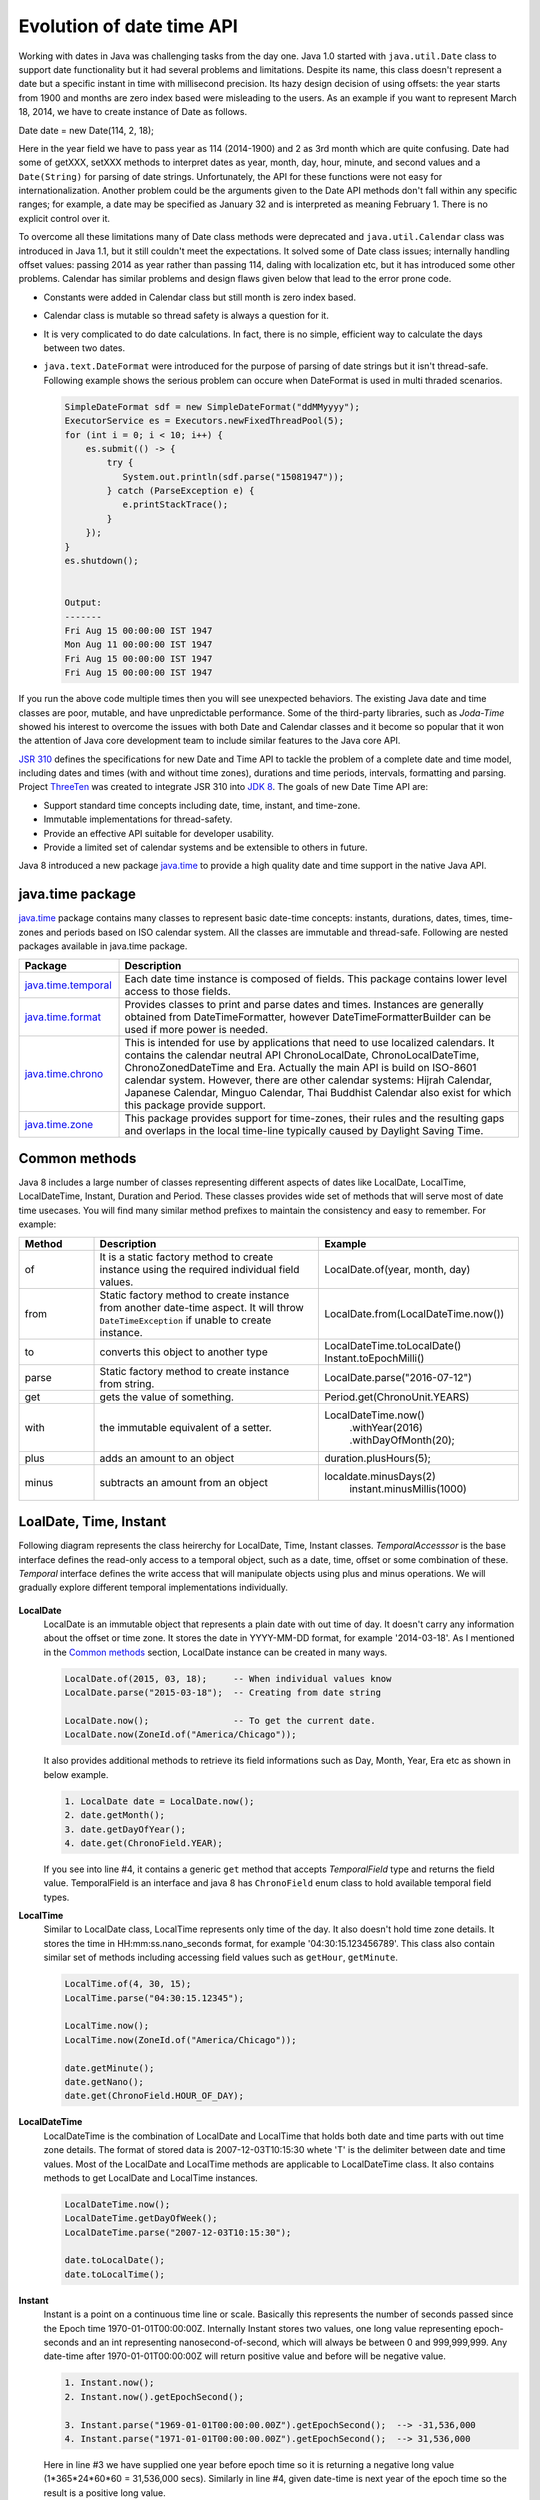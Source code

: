 .. raw:: html

    <embed>
		<link rel="stylesheet" href="_static/mystyle.css">
    </embed>

Evolution of date time API
==========================
Working with dates in Java was challenging tasks from the day one. Java 1.0 started with ``java.util.Date`` class to support date functionality but it had several problems and limitations. Despite its name, this class doesn't represent a date but a specific instant in time with millisecond precision. Its hazy design decision of using offsets: the year starts from 1900 and months are zero index based were misleading to the users. As an example if you want to represent March 18, 2014, we have to create instance of Date as follows.

Date date = new Date(114, 2, 18);

Here in the year field we have to pass year as 114 (2014-1900) and 2 as 3rd month which are quite confusing. Date had some of getXXX, setXXX methods to interpret dates as year, month, day, hour, minute, and second values and a ``Date(String)`` for parsing of date strings. Unfortunately, the API for these functions were not easy for internationalization. Another problem could be the arguments given to the Date API methods don't fall within any specific ranges; for example, a date may be specified as January 32 and is interpreted as meaning February 1. There is no explicit control over it.

To overcome all these limitations many of Date class methods were deprecated and ``java.util.Calendar`` class was introduced in Java 1.1, but it still couldn't meet the expectations. It solved some of Date class issues; internally handling offset values: passing 2014 as year rather than passing 114, daling with localization etc, but it has introduced some other problems. Calendar has similar problems and design flaws given below that lead to the error prone code.

* Constants were added in Calendar class but still month is zero index based.
* Calendar class is mutable so thread safety is always a question for it.
* It is very complicated to do date calculations. In fact, there is no simple, efficient way to calculate the days between two dates.
* ``java.text.DateFormat`` were introduced for the purpose of parsing of date strings but it isn't thread-safe. Following example shows the serious problem can occure when DateFormat is used in multi thraded scenarios.

  .. code:: java

    SimpleDateFormat sdf = new SimpleDateFormat("ddMMyyyy");
    ExecutorService es = Executors.newFixedThreadPool(5);
    for (int i = 0; i < 10; i++) {
        es.submit(() -> {
            try {
               System.out.println(sdf.parse("15081947"));
            } catch (ParseException e) {
               e.printStackTrace();
            }
        });
    }
    es.shutdown();
	
	
    Output:
    -------
    Fri Aug 15 00:00:00 IST 1947
    Mon Aug 11 00:00:00 IST 1947
    Fri Aug 15 00:00:00 IST 1947
    Fri Aug 15 00:00:00 IST 1947

If you run the above code multiple times then you will see unexpected behaviors. The existing Java date and time classes are poor, mutable, and have unpredictable performance. Some of the third-party libraries, such as `Joda-Time` showed his interest to overcome the issues with both Date and Calendar classes and it become so popular that it won the attention of Java core development team to include similar features to the Java core API.

`JSR 310 <https://jcp.org/en/jsr/detail?id=310>`_ defines the specifications for new Date and Time API to tackle the problem of a complete date and time model, including dates and times (with and without time zones), durations and time periods, intervals, formatting and parsing. Project `ThreeTen <http://www.threeten.org/>`_ was created to integrate JSR 310 into `JDK 8 <http://openjdk.java.net/projects/jdk8/>`_. The goals of new Date Time API are:

* Support standard time concepts including date, time, instant, and time-zone.
* Immutable implementations for thread-safety.
* Provide an effective API suitable for developer usability.
* Provide a limited set of calendar systems and be extensible to others in future.

Java 8 introduced a new package `java.time <https://docs.oracle.com/javase/8/docs/api/java/time/package-summary.html>`_ to provide a high quality date and time support in the native Java API.


java.time package
-----------------
`java.time <https://docs.oracle.com/javase/8/docs/api/java/time/package-summary.html>`_ package contains many classes to represent basic date-time concepts: instants, durations, dates, times, time-zones and periods based on ISO calendar system. All the classes are immutable and thread-safe. Following are nested packages available in java.time package.

.. list-table::
   :widths: 20 80
   :header-rows: 1

   * - Package
     - Description

   * - `java.time.temporal <https://docs.oracle.com/javase/8/docs/api/java/time/temporal/package-summary.html>`_
     - Each date time instance is composed of fields. This package contains lower level access to those fields.

   * - `java.time.format <https://docs.oracle.com/javase/8/docs/api/java/time/format/package-summary.html>`_
     - Provides classes to print and parse dates and times. Instances are generally obtained from DateTimeFormatter, however DateTimeFormatterBuilder can be used if more power is needed.

   * - `java.time.chrono <https://docs.oracle.com/javase/8/docs/api/java/time/chrono/package-summary.html>`_
     - This is intended for use by applications that need to use localized calendars. It contains the calendar neutral API ChronoLocalDate, ChronoLocalDateTime, ChronoZonedDateTime and Era. Actually the main API is build on ISO-8601 calendar system. However, there are other calendar systems: Hijrah Calendar, Japanese Calendar, Minguo Calendar, Thai Buddhist Calendar also exist for which this package provide support.
	 
   * - `java.time.zone <https://docs.oracle.com/javase/8/docs/api/java/time/zone/package-summary.html>`_
     - This package provides support for time-zones, their rules and the resulting gaps and overlaps in the local time-line typically caused by Daylight Saving Time.


	 
Common methods
-----------------
Java 8 includes a large number of classes representing different aspects of dates like LocalDate, LocalTime, LocalDateTime, Instant, Duration and Period. These classes provides wide set of methods that will serve most of date time usecases. You will find many similar method prefixes to maintain the consistency and easy to remember. For example:

.. list-table::
   :widths: 15 45 40
   :header-rows: 1

   * - Method
     - Description
     - Example
	 
   * - of
     - It is a static factory method to create instance using the required individual field values.
     - LocalDate.of(year, month, day)

   * - from
     - Static factory method to create instance from another date-time aspect. It will throw ``DateTimeException`` if unable to create instance.
     - LocalDate.from(LocalDateTime.now())

   * - to
     - converts this object to another type
     - LocalDateTime.toLocalDate()
       Instant.toEpochMilli()

   * - parse
     - Static factory method to create instance from string.
     - LocalDate.parse("2016-07-12")
	 
   * - get
     - gets the value of something.
     - Period.get(ChronoUnit.YEARS)
	 
   * - with
     - the immutable equivalent of a setter.
     - LocalDateTime.now()
          .withYear(2016)
          .withDayOfMonth(20);
	 
   * - plus
     - adds an amount to an object
     - duration.plusHours(5);
	 
   * - minus
     - subtracts an amount from an object
     - localdate.minusDays(2)
	   instant.minusMillis(1000)


LoalDate, Time, Instant
-----------------------
Following diagram represents the class heirerchy for LocalDate, Time, Instant classes. `TemporalAccesssor` is the base interface defines the read-only access to a temporal object, such as a date, time, offset or some combination of these. `Temporal` interface defines the write access that will manipulate objects using plus and minus operations. We will gradually explore different temporal implementations individually.

.. figure:: _static/temporal.png
   :align: center
   :width: 400px
   :height: 200px

   
**LocalDate**
 LocalDate is an immutable object that represents a plain date with out time of day. It doesn't carry any information about the offset or time zone. It stores the date in YYYY-MM-DD format, for example '2014-03-18'. As I mentioned in the `Common methods <#common-methods>`_ section, LocalDate instance can be created in many ways.
 
 .. code:: java
   
   LocalDate.of(2015, 03, 18);     -- When individual values know
   LocalDate.parse("2015-03-18");  -- Creating from date string
   
   LocalDate.now();                -- To get the current date.
   LocalDate.now(ZoneId.of("America/Chicago"));
 
 It also provides additional methods to retrieve its field informations such as Day, Month, Year, Era etc as shown in below example.
 
 .. code:: java
   
   1. LocalDate date = LocalDate.now();
   2. date.getMonth();
   3. date.getDayOfYear();
   4. date.get(ChronoField.YEAR);

 If you  see into line #4, it contains a generic ``get`` method that accepts `TemporalField` type and returns the field value. TemporalField is an interface and java 8 has ``ChronoField`` enum class to hold available temporal field types.

   
**LocalTime**
 Similar to LocalDate class, LocalTime represents only time of the day. It also doesn't hold time zone details. It stores the time in HH:mm:ss.nano_seconds format, for example '04:30:15.123456789'. This class also contain similar set of methods including accessing field values such as ``getHour``, ``getMinute``.

 .. code:: java
   
   LocalTime.of(4, 30, 15);     
   LocalTime.parse("04:30:15.12345");
   
   LocalTime.now();
   LocalTime.now(ZoneId.of("America/Chicago"));
   
   date.getMinute();
   date.getNano();
   date.get(ChronoField.HOUR_OF_DAY);
 

**LocalDateTime**
 LocalDateTime is the combination of LocalDate and LocalTime that holds both date and time parts with out time zone details. The format of stored data is 2007-12-03T10:15:30 whete 'T' is the delimiter between date and time values. Most of the LocalDate and LocalTime methods are applicable to LocalDateTime class. It also contains methods to get LocalDate and LocalTime instances.

 .. code:: java
   
   LocalDateTime.now();
   LocalDateTime.getDayOfWeek();
   LocalDateTime.parse("2007-12-03T10:15:30");
   
   date.toLocalDate();
   date.toLocalTime();


**Instant**   
 Instant is a point on a continuous time line or scale. Basically this represents the number of seconds passed since the Epoch time 1970-01-01T00:00:00Z. Internally Instant stores two values, one long value representing epoch-seconds and an int representing nanosecond-of-second, which will always be between 0 and 999,999,999. Any date-time after 1970-01-01T00:00:00Z will return positive value and before will be negative value.
 
 .. code:: java
   
   1. Instant.now();
   2. Instant.now().getEpochSecond();
   
   3. Instant.parse("1969-01-01T00:00:00.00Z").getEpochSecond();  --> -31,536,000
   4. Instant.parse("1971-01-01T00:00:00.00Z").getEpochSecond();  --> 31,536,000

 Here in line #3 we have supplied one year before epoch time so it is returning a negative long value (1*365*24*60*60 = 31,536,000 secs). Similarly in line #4, given date-time is next year of the epoch time so the result is a positive long value.
 

Duration & Period
-----------------
In the previous section you saw, LocalDate, LocalTime used to work with date and time aspects. Beyond dates and times, the API also allows the storage of periods and durations of time. With the Date and Calendar class it is complicated to do date calculation like days between two dates so duration and period provide solutions for these kind of usecases.

Both Duration and Period class implements ``TemporalAmount``. It is the base interface to represent amount of time. This is different from a date or time-of-day in that it is not tied with any point on time-line or scale, it is as simple as amount of time, such as "6 hours", "8 days" or "2 years and 3 months". As like TemporalField, Java API also provides ``TemporalUnit`` interface to measure time in units of years, months, days, hours, minutes and seconds. ``ChronoUnit`` is the enum that implements TemporalUnit interface which will be used by the end users.

**Duration**
 Duration holds quantity or amount of time in terms of seconds and nanoseconds. Along with these two, it provides some ``toXXX`` methods to access other fields: hours, minutes, millis, days. It also provides a highly used utility method ``between`` to calculate duration among two temporal objects.

 .. code-block:: java
   :linenos:
   
   LocalDateTime d1 = LocalDateTime.parse("2014-12-03T10:15:30");
   LocalDateTime d2 = LocalDateTime.parse("2016-03-05T23:15:00");
   Duration duration = Duration.between(d1, d2);
   duration.toHours();
   duration.toDays();
   
   Duration.between(d1.toLocalTime(), d2).toHours();  -> 12
   Duration.between(d1, d2.toLocalTime()).toHours();  -> DateTimeException
   
   Duration.between(d1.toLocalDate(), d2.toLocalDate());  -> DateTimeException

 If you have marked line #8 is throwing DateTimeException. The reason is when two different temporal objects are passed then the duration is calculated based on the first temporal object. Here the socond argument LocalTime tries to be coverted into LocalDateTime and the convertion failed. One another characteristic of between method is to accept temporal object that supports seconds or nanoseconds due to which line #10 will also throw DateTimeException.
   
**Period** 
 Period represents amount of time in terms of years, months and days. It provides some ``getXXX`` methods to access these fields. Along with field accessing methods it also provides similar methods contained in Duration class.


 .. code:: java
   
   LocalDate date1 = LocalDate.parse("2010-01-15");
   LocalDate date2 = LocalDate.parse("2011-03-18");

   Period period = Period.between(date1, date2);
   period.getYears();     -> 1
   period.getMonths();    -> 2
   period.getDays();      -> 3

 Important point to notice here is getMonths and getDays method doesn't return the number of months or days between these two dates, it is just the numeric value difference between two months and two days. If you want total number of days or months between these dates then use ``LocalDate.until(temporal, unit)``.

 Example: date1.until(date2, ChronoUnit.DAYS)


TemporalAdjusters
-----------------
New Date Time API provides numerous methods: plusHour, minusWeek, withYear, withDays to manipulate temporal objects. Sometime we need to perform advanced operations such as finding next working day for a software firm considering its holiday calendar. One solution is to write temporal object modification logic wherever require in your code but this will cause code repeatation. To help with these scenarios Java 8 provides an interface ``TemporalAdjuster`` to externalize temporal adjustment logic. It has only one abstract method ``Temporal adjustInto(Temporal)`` that takes an existing temporal object and returns a manipulated temporal. Java recommends not to alter the original input temporal object for the thread safety.

The framework interface `Temporal` defines an overloaded version of ``with(TemporalAdjuster)``  method that takes `TemporalAdjuster` as input and returns a new temporal object.

.. code:: java

  default Temporal with(TemporalAdjuster adjuster) {
      return adjuster.adjustInto(this);
  }
  
Remember we can directly call ``adjuster.adjustInto(temporal)`` but is recommended by Java core development team to use the first approach for the sake of maintaining code readability. Java 8 also provides a utility class ``TemporalAdjusters`` that defines most of common adjustment implementations. Suppose to find out the next sunday after the java 8 release date.

.. code:: java

  LocalDate date = LocalDate.parse("2014-03-18");
  TemporalAdjuster adjuster = TemporalAdjusters.nextOrSame(DayOfWeek.SUNDAY);
  System.out.println(date.with(adjuster));

Below table shows the API provided temporal adjuster implementations.

.. list-table::
   :widths: 25 75
   :header-rows: 1

   * - Method
     - Description & Example

   * - dayOfWeekInMonth
     - Returns an adjuster representing temporal instance of the given dayOfWeek that is the nth occurance in the month.
       
       LocalDate date = LocalDate.parse("2014-03-18");
	   
       // 4th monday in the month (2014-03-24)
       date.with(dayOfWeekInMonth(4, DayOfWeek.MONDAY));
       
       // 2nd Sunday in the month (2014-03-09)
       date.with(dayOfWeekInMonth(2, DayOfWeek.SUNDAY));
	   
       // 8th Friday in the month (2014-04-25)
       date.with(dayOfWeekInMonth(8, DayOfWeek.FRIDAY));
	   
       We know that it is not possible to have 8th Friday in any of the month, so here next subsequent months will also be considered.

   * - firstDayOfMonth
     - Returns the adjuster that in turn returns temporal object representing first day of the month.
	 
       LocalDate date = LocalDate.parse("2014-12-03");
       date.with(firstDayOfMonth());  => 2014-12-01

   * - firstDayOfNextMonth
     - Returns the adjuster that in turn returns temporal object representing first day of the next month.

       LocalDate date = LocalDate.parse("2014-12-03");
       date.with(firstDayOfNextMonth());  => 2015-01-01

   * - firstDayOfNextYear
     - Adjuster to return temporal object representing first day of the next year.

       LocalDate date = LocalDate.parse("2014-08-03");
       date.with(firstDayOfNextYear())  => 2015-01-01

   * - firstDayOfYear
     - Adjuster to return temporal object representing first day of the given date year.

       LocalDate date = LocalDate.parse("2014-08-03");
       date.with(firstDayOfYear())  => 2014-01-01

   * - firstInMonth
     - Adjuster to return temporal object representing first occurance of given day in the month.

       LocalDate date = LocalDate.parse("2014-08-03");
       date.with(firstInMonth(DayOfWeek.MONDAY))  => 2014-08-04
	   
   * - lastDayOfMonth
     - Returns the adjuster that in turn returns temporal object representing last day of the month.

       LocalDate date = LocalDate.parse("2014-08-03");
       date.with(lastDayOfMonth())  => 2014-08-31
	   
   * - lastDayOfYear
     - Adjuster to return temporal object representing last day of the given date year.

       LocalDate date = LocalDate.parse("2014-08-03");
       date.with(lastDayOfYear())  => 2014-12-31
	   
   * - lastInMonth
     - Adjuster to return temporal object representing last occurance of given day in the month.

       LocalDate date = LocalDate.parse("2014-08-03");
       date.with(lastInMonth(DayOfWeek.MONDAY))  => 2014-08-25

   * - next
     - Adjuster to return next occurance of given day.

       LocalDate date = LocalDate.parse("2014-08-03");
       date.with(next(DayOfWeek.FRIDAY))  => 2014-08-08

   * - nextOrSame
     - Returns the next-or-same day-of-week adjuster, which adjusts the date to the first occurrence of the specified day-of-week after the date being adjusted unless it is already on that day in which case the same object is returned.

       LocalDate date = LocalDate.parse("2014-08-03");
       date.with(lastInMonth(DayOfWeek.SUNDAY))  => 2014-08-03

	   "2014-08-03" is a SUNDAY, so returned the same date.
	   
   * - previous
     - Adjuster to return previous occurance of given day.

       LocalDate date = LocalDate.parse("2014-08-03");
       date.with(previous(DayOfWeek.MONDAY))  => 2014-07-28
	   
   * - previousOrSame
     - Same as previous method but considers current given date also.

       LocalDate date = LocalDate.parse("2014-08-03");
       date.with(previousOrSame(DayOfWeek.SUNDAY))  => 2014-08-25

Apart from above methods, TemporalAdjusters also contains a generic method ``ofDateAdjuster(UnaryOperator<LocalDate> adjuster)`` to hold the custom logic. User can pass a lambda by wrapping their own date manipulation logic. Below example shows a custom TemporalAdjuster implementation for finding next working day.

.. code-block:: java
   :linenos:

    TemporalAdjuster workingday = temporal -> {
      LocalDate date = (LocalDate) temporal;
      DayOfWeek day = date.getDayOfWeek();
      if (DayOfWeek.FRIDAY.equals(day) || DayOfWeek.SATURDAY.equals(day)) {
          return date.with(next(DayOfWeek.MONDAY));
      } else {
          return date.plusDays(1);
      }
    };

    System.out.println(LocalDate.now().with(workingday));



Formatting & parsing
--------------------
	 


	 
Working with time zone
----------------------






Non ISO calendars
------------------